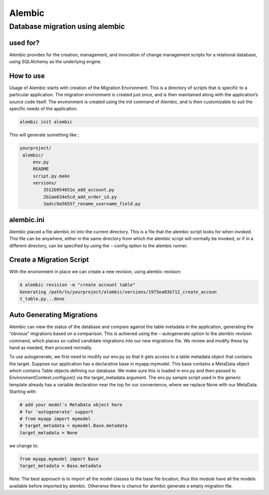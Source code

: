 ***********
Alembic
***********

Database migration using alembic
################################

used for?
**********

Alembic provides for the creation, management, and invocation of change management scripts for a relational database, using SQLAlchemy as the underlying engine.

How to use
**********

Usage of Alembic starts with creation of the Migration Environment. This is a directory of scripts that is specific to a particular application. The migration environment is created just once, and is then maintained along with the application’s source code itself. The environment is created using the init command of Alembic, and is then customizable to suit the specific needs of the application.


.. code-block:: shell

   alembic init alembic

This will generate something like ;


.. code-block:: shell

   yourproject/
    alembic/
        env.py
        README
        script.py.mako
        versions/
            3512b954651e_add_account.py
            2b1ae634e5cd_add_order_id.py
            3adcc9a56557_rename_username_field.py


alembic.ini
***********

Alembic placed a file alembic.ini into the current directory. This is a file that the alembic script looks for when invoked. This file can be anywhere, either in the same directory from which the alembic script will normally be invoked, or if in a different directory, can be specified by using the --config option to the alembic runner.


Create a Migration Script
*************************

With the environment in place we can create a new revision, using alembic revision:

.. code-block:: shell

    $ alembic revision -m "create account table"
    Generating /path/to/yourproject/alembic/versions/1975ea83b712_create_accoun
    t_table.py...done


Auto Generating Migrations
**************************

Alembic can view the status of the database and compare against the table metadata in the application, generating the “obvious” migrations based on a comparison. This is achieved using the --autogenerate option to the alembic revision command, which places so-called candidate migrations into our new migrations file. We review and modify these by hand as needed, then proceed normally.


To use autogenerate, we first need to modify our env.py so that it gets access to a table metadata object that contains the target. Suppose our application has a declarative base in myapp.mymodel. This base contains a MetaData object which contains Table objects defining our database. We make sure this is loaded in env.py and then passed to EnvironmentContext.configure() via the target_metadata argument. The env.py sample script used in the generic template already has a variable declaration near the top for our convenience, where we replace None with our MetaData. Starting with:

.. code-block:: shell

    # add your model's MetaData object here
    # for 'autogenerate' support
    # from myapp import mymodel
    # target_metadata = mymodel.Base.metadata
    target_metadata = None

we change to:


.. code-block:: shell

    from myapp.mymodel import Base
    target_metadata = Base.metadata


Note: The best approach is to import all the model classes to the base file location, thus this module have all the models available before imported by alembic. Otherwise there is chance for alembic generate a empty migration file.
